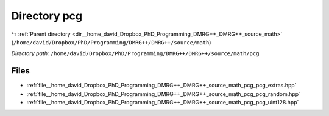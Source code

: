 .. _dir__home_david_Dropbox_PhD_Programming_DMRG++_DMRG++_source_math_pcg:


Directory pcg
=============


|exhale_lsh| :ref:`Parent directory <dir__home_david_Dropbox_PhD_Programming_DMRG++_DMRG++_source_math>` (``/home/david/Dropbox/PhD/Programming/DMRG++/DMRG++/source/math``)

.. |exhale_lsh| unicode:: U+021B0 .. UPWARDS ARROW WITH TIP LEFTWARDS

*Directory path:* ``/home/david/Dropbox/PhD/Programming/DMRG++/DMRG++/source/math/pcg``


Files
-----

- :ref:`file__home_david_Dropbox_PhD_Programming_DMRG++_DMRG++_source_math_pcg_pcg_extras.hpp`
- :ref:`file__home_david_Dropbox_PhD_Programming_DMRG++_DMRG++_source_math_pcg_pcg_random.hpp`
- :ref:`file__home_david_Dropbox_PhD_Programming_DMRG++_DMRG++_source_math_pcg_pcg_uint128.hpp`


